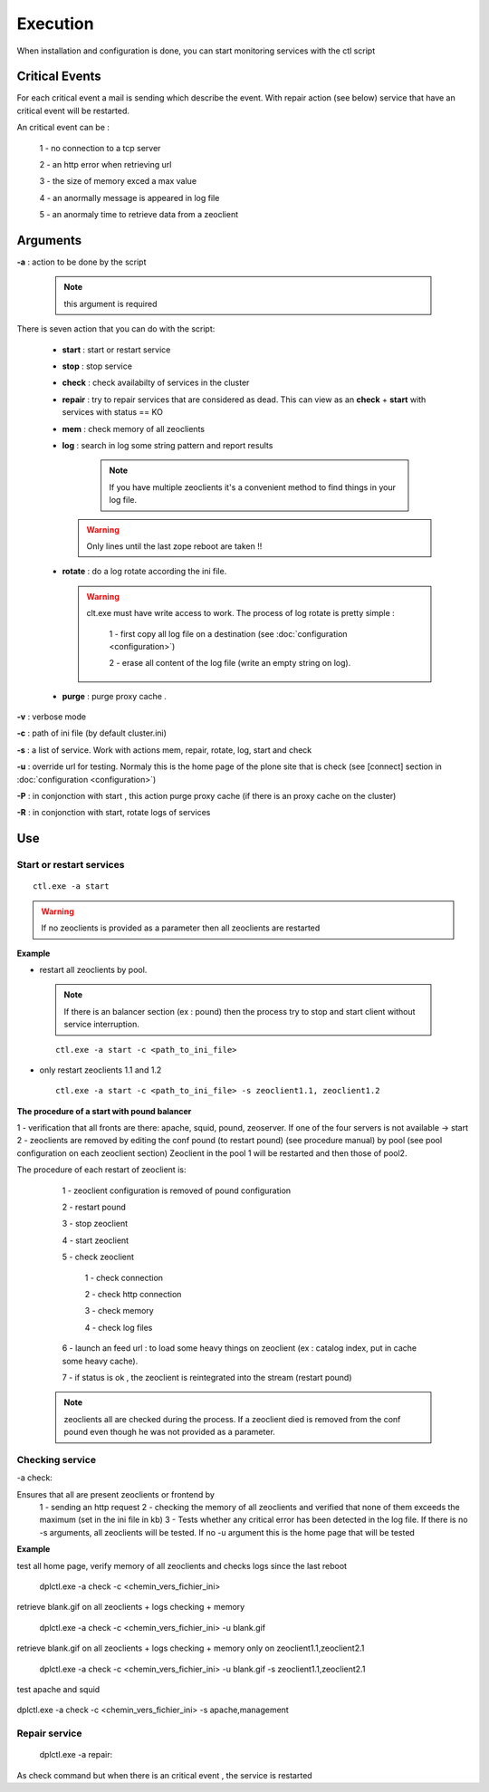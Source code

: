 .. -*- coding: utf-8 -*-

Execution
=========

When installation and configuration is done, you can start monitoring
services with the ctl script

Critical Events
~~~~~~~~~~~~~~~

For each critical event a mail is sending which describe the event.
With repair action (see below) service that have an critical event will be restarted.

An critical event can be :

 1 - no connection to a tcp server
 
 2 - an http error when retrieving url

 3 - the size of memory exced a max value

 4 - an anormally message is appeared in log file

 5 - an anormaly time to retrieve data from a zeoclient

  

Arguments
~~~~~~~~~

**-a** : action to be done by the script 

 .. note::
 
    this argument is required

There is seven action that you can do with the script:

 - **start** : start or restart service

 - **stop** : stop service
      
 - **check** : check availabilty of services in the cluster
      
 - **repair** : try to repair services that are considered as dead. This can view as an **check** + **start** with services with status == KO

 - **mem** : check memory of all zeoclients

 - **log** : search in log some string pattern and report results
    
    .. note::
     
     If you have multiple zeoclients it's a convenient method to find things in your log file.

   .. warning:: 

     Only lines until the last zope reboot are taken !!

 - **rotate** : do a log rotate according the ini file. 

   .. warning::

     clt.exe must have write access to work.
     The process of log rotate is pretty simple :

      1 - first copy all log file on a destination (see :doc:`configuration <configuration>`)

      2 - erase all content of the log file (write an empty string on log).
      
 - **purge** : purge proxy cache .
 
      
**-v** : verbose mode

**-c** : path of ini file (by default cluster.ini)

**-s** : a list of service. Work with actions mem, repair, rotate, log, start and check

**-u** : override url for testing. Normaly this is the home page of the plone site that is check (see [connect] section in  :doc:`configuration <configuration>`)

**-P** : in conjonction with start , this action purge proxy cache (if there is an proxy cache on the cluster)

**-R** : in conjonction with start, rotate logs of services


Use
~~~

Start or restart services
-------------------------

::

 ctl.exe -a start

.. warning::

 If no zeoclients is provided as a parameter then all zeoclients are restarted

**Example**

* restart all zeoclients by pool.

 .. note::
   
   If there is an balancer section (ex : pound) then the process try to stop and start client without service interruption.

 ::

  ctl.exe -a start -c <path_to_ini_file> 

* only restart zeoclients 1.1 and 1.2


 ::
 
  ctl.exe -a start -c <path_to_ini_file> -s zeoclient1.1, zeoclient1.2 


**The procedure of a start with pound balancer**

1 -  verification that all fronts are there: apache, squid, pound, zeoserver. If one of the four servers is not available -> start
2 -  zeoclients are removed by editing the conf pound (to restart pound) (see procedure manual) by pool (see pool configuration on each zeoclient section)
Zeoclient in the pool 1 will be restarted and then those of pool2.

The procedure of each restart of zeoclient is:

  1 - zeoclient configuration is removed of pound configuration

  2 - restart pound

  3 - stop zeoclient

  4 - start zeoclient

  5 - check zeoclient

    1 - check connection

    2 - check http connection

    3 - check memory

    4 - check log files

  6 - launch an feed url : to load some heavy things on zeoclient (ex : catalog index, put in cache some heavy cache).

  7 - if status is ok , the zeoclient is reintegrated into the stream (restart pound)    

 .. note::

  zeoclients all are checked during the process. If a zeoclient died is removed from the conf pound even though he was not provided as a parameter.

Checking service
----------------

-a check:

Ensures that all are present zeoclients or frontend by 
 1 - sending an http request 
 2 - checking the memory of all zeoclients and verified that none of them exceeds the maximum (set in the ini file in kb) 
 3 - Tests whether any critical error has been detected in the log file. If there is no -s arguments, all zeoclients will be tested. If no -u argument this is the home page that will be tested

**Example**


test all home page, verify memory of all zeoclients and checks  logs since the last reboot

 ::

 dplctl.exe -a check -c <chemin_vers_fichier_ini>  

retrieve blank.gif on all zeoclients + logs checking + memory 
 
 ::

 dplctl.exe -a check -c <chemin_vers_fichier_ini> -u blank.gif  

retrieve blank.gif on all zeoclients + logs checking + memory only on zeoclient1.1,zeoclient2.1  

 ::
 
 dplctl.exe -a check -c <chemin_vers_fichier_ini> -u blank.gif -s zeoclient1.1,zeoclient2.1 

test apache and squid 

 ::

dplctl.exe -a check -c <chemin_vers_fichier_ini> -s apache,management


Repair service
--------------

 :: 

 dplctl.exe -a repair:

As check command but when there is an critical event , the service is restarted


